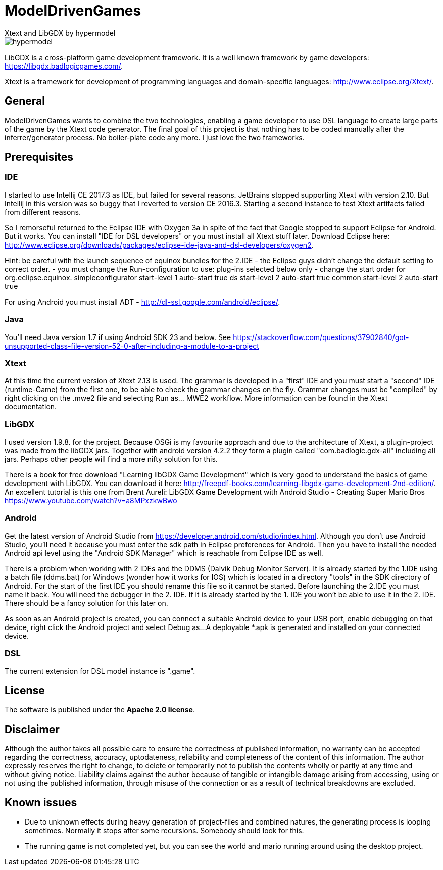 = ModelDrivenGames
Xtext and LibGDX by hypermodel

image::hypermodel.png[]

LibGDX is a cross-platform game development framework. It is a well known framework by game developers: https://libgdx.badlogicgames.com/.

Xtext is a framework for development of programming languages and domain-specific languages: http://www.eclipse.org/Xtext/.

== General
ModelDrivenGames wants to combine the two technologies, enabling a game developer to use DSL language to create large parts of the game by the Xtext code generator. The final goal of this project is that nothing has to be coded manually after the inferrer/generator process. No boiler-plate code any more. I just love the two frameworks.

== Prerequisites

=== IDE
I started to use Intellij CE 2017.3 as IDE, but failed for several reasons. JetBrains stopped supporting Xtext with version 2.10. But Intellij in this version was so buggy that I reverted to version CE 2016.3. Starting a second instance to test Xtext artifacts failed from different reasons. 

So I remorseful returned to the Eclipse IDE with Oxygen 3a in spite of the fact that Google stopped to support Eclipse for Android. But it works. You can install "IDE for DSL developers" or you must install all Xtext stuff later. Download Eclipse here: http://www.eclipse.org/downloads/packages/eclipse-ide-java-and-dsl-developers/oxygen2. 

Hint: be careful with the launch sequence of equinox bundles for the 2.IDE - the Eclipse guys didn't change the default setting to correct order.
- you must change the Run-configuration to use: plug-ins selected below only
- change the start order for org.eclipse.equinox.
	simpleconfigurator start-level 1 auto-start true
	ds start-level 2 auto-start true
	common start-level 2 auto-start true

For using Android you must install ADT - http://dl-ssl.google.com/android/eclipse/. 

=== Java
You'll need Java version 1.7 if using Android SDK 23 and below. See https://stackoverflow.com/questions/37902840/got-unsupported-class-file-version-52-0-after-including-a-module-to-a-project

=== Xtext
At this time the current version of Xtext 2.13 is used. The grammar is developed in a  "first" IDE and you must start a "second" IDE (runtime-Game) from the first one, to be able to check the grammar changes on the fly. Grammar changes must be "compiled" by right clicking on the .mwe2 file and selecting Run as... MWE2 workflow. More information can be found in the Xtext documentation.

=== LibGDX
I used version 1.9.8. for the project. Because OSGi is my favourite approach and due to the architecture of Xtext, a plugin-project was made from the libGDX jars. Together with android version 4.2.2 they form a plugin called "com.badlogic.gdx-all" including all jars. Perhaps other people will find a more nifty solution for this.

There is a book for free download "Learning libGDX Game Development" which is very good to understand the basics of game development with LibGDX. You can download it here: http://freepdf-books.com/learning-libgdx-game-development-2nd-edition/. An excellent tutorial is this one from Brent Aureli: LibGDX Game Development with Android Studio - Creating Super Mario Bros https://www.youtube.com/watch?v=a8MPxzkwBwo

=== Android
Get the latest version of Android Studio from https://developer.android.com/studio/index.html. Although you don't use Android Studio, you'll need it because you must enter the sdk path in Eclipse preferences for Android. Then you have to install the needed Android api level using the "Android SDK Manager" which is reachable from Eclipse IDE as well.

There is a problem when working with 2 IDEs and the DDMS (Dalvik Debug Monitor Server). It is already started by the 1.IDE using a batch file (ddms.bat) for Windows (wonder how it works for IOS) which is located in a directory "tools" in the SDK directory of Android. For the start of the first IDE you should rename this file so it cannot be started. Before launching the 2.IDE you must name it back. You will need the debugger in the 2. IDE. If it is already started by the 1. IDE you won't be able to use it in the 2. IDE. There should be a fancy solution for this later on.

As soon as an Android project is created, you can connect a suitable Android device to your USB port, enable debugging on that device, right click the Android project and select Debug as...
A deployable *.apk is generated and installed on your connected device.

=== DSL
The current extension for DSL model instance is ".game".

== License
The software is published under the *Apache 2.0 license*.

== Disclaimer
Although the author takes all possible care to ensure the correctness of published information, no warranty can be accepted regarding the correctness, accuracy, uptodateness, reliability and completeness of the content of this information. The author expressly reserves the right to change, to delete or temporarily not to publish the contents wholly or partly at any time and without giving notice. Liability claims against the author because of tangible or intangible damage arising from accessing, using or not using the published information, through misuse of the connection or as a result of technical breakdowns are excluded.

== Known issues
- Due to unknown effects during heavy generation of project-files and combined natures, the generating process is looping sometimes. Normally it stops after some recursions. Somebody should look for this.
- The running game is not completed yet, but you can see the world and mario running around using the desktop project.

